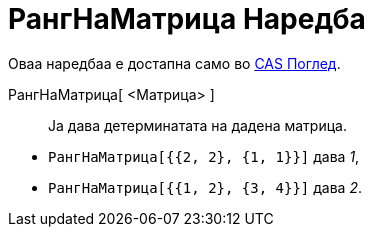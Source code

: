 = РангНаМатрица Наредба
:page-en: commands/MatrixRank
ifdef::env-github[:imagesdir: /mk/modules/ROOT/assets/images]

Оваа наредбаа е достапна само во xref:/CAS_Поглед.adoc[CAS Поглед].

РангНаМатрица[ <Матрица> ]::
  Ја дава детерминатата на дадена матрица.

[EXAMPLE]
====

* `++РангНаМатрица[{{2, 2}, {1, 1}}]++` дава _1_,
* `++РангНаМатрица[{{1, 2}, {3, 4}}]++` дава _2_.

====
